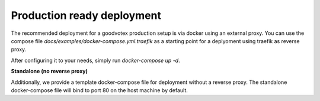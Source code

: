 Production ready deployment
===========================

The recommended deployment for a goodvotex production setup is via docker using an external proxy.
You can use the compose file `docs/examples/docker-compose.yml.traefik` as a starting point for a deplyoment using traefik as reverse proxy.

After configuring it to your needs, simply run `docker-compose up -d`.

**Standalone (no reverse proxy)**

Additionally, we provide a template docker-compose file for deployment without a reverse proxy.
The standalone docker-compose file will bind to port 80 on the host machine by default.
